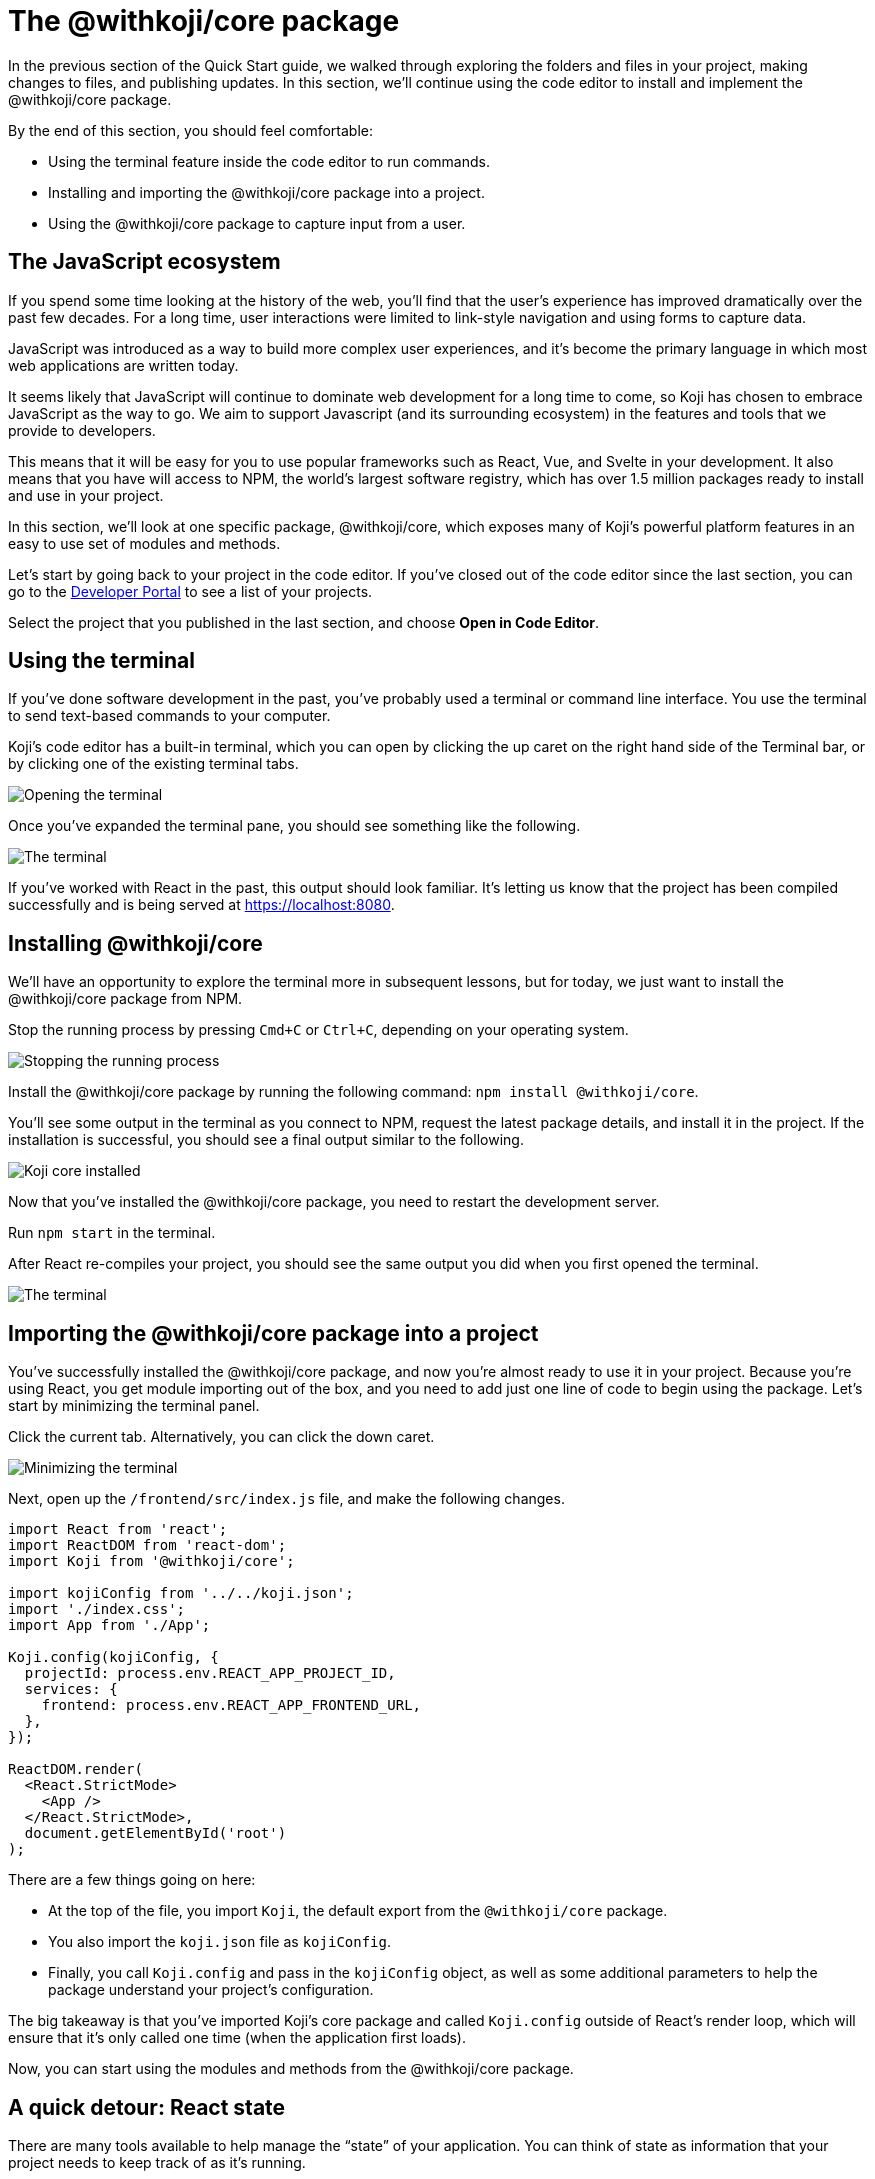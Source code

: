 = The @withkoji/core package
:page-slug: core-package
:page-description: Installing the @withkoji/core package and using it to capture user input.
:figure-caption!:

In the previous section of the Quick Start guide, we walked through exploring the folders and files in your project, making changes to files, and publishing updates.
In this section, we’ll continue using the code editor to install and implement the @withkoji/core package.

By the end of this section, you should feel comfortable:

* Using the terminal feature inside the code editor to run commands.
* Installing and importing the @withkoji/core package into a project.
* Using the @withkoji/core package to capture input from a user.

== The JavaScript ecosystem

If you spend some time looking at the history of the web, you’ll find that the user’s experience has improved dramatically over the past few decades.
For a long time, user interactions were limited to link-style navigation and using forms to capture data.

JavaScript was introduced as a way to build more complex user experiences, and it's become the primary language in which most web applications are written today.

It seems likely that JavaScript will continue to dominate web development for a long time to come, so Koji has chosen to embrace JavaScript as the way to go.
We aim to support Javascript (and its surrounding ecosystem) in the features and tools that we provide to developers.

This means that it will be easy for you to use popular frameworks such as React, Vue, and Svelte in your development.
It also means that you have will access to NPM, the world's largest software registry, which has over 1.5 million packages ready to install and use in your project.

In this section, we’ll look at one specific package, @withkoji/core, which exposes many of Koji’s powerful platform features in an easy to use set of modules and methods.

Let’s start by going back to your project in the code editor.
If you’ve closed out of the code editor since the last section, you can go to the https://withkoji.com/developer/projects[Developer Portal] to see a list of your projects.

Select the project that you published in the last section, and choose *Open in Code Editor*.

== Using the terminal

If you’ve done software development in the past, you’ve probably used a terminal or command line interface.
You use the terminal to send text-based commands to your computer.

Koji’s code editor has a built-in terminal, which you can open by clicking the up caret on the right hand side of the Terminal bar, or by clicking one of the existing terminal tabs.

image::CP_02_opening-the-terminal.png[Opening the terminal]

Once you’ve expanded the terminal pane, you should see something like the following.

image::CP_02_the-terminal.png[The terminal]

If you’ve worked with React in the past, this output should look familiar.
It’s letting us know that the project has been compiled successfully and is being served at https://localhost:8080.

== Installing @withkoji/core

We’ll have an opportunity to explore the terminal more in subsequent lessons, but for today, we just want to install the @withkoji/core package from NPM.

Stop the running process by pressing `Cmd+C` or `Ctrl+C`, depending on your operating system.

image::CP_03_stop-the-running-process.png[Stopping the running process]

Install the @withkoji/core package by running the following command: `npm install @withkoji/core`.

You'll see some output in the terminal as you connect to NPM, request the latest package details, and install it in the project.
If the installation is successful, you should see a final output similar to the following.

image::CP_03_koji-core-installed.png[Koji core installed]

Now that you’ve installed the @withkoji/core package, you need to restart the development server.

Run `npm start` in the terminal.

After React re-compiles your project, you should see the same output you did when you first opened the terminal.

image::CP_03_the-terminal.png[The terminal]

== Importing the @withkoji/core package into a project

You’ve successfully installed the @withkoji/core package, and now you're almost ready to use it in your project.
Because you’re using React, you get module importing out of the box, and you need to add just one line of code to begin using the package. Let’s start by minimizing the terminal panel.

Click the current tab.
Alternatively, you can click the down caret.

image::CP_04_minimize-terminal.png[Minimizing the terminal]

Next, open up the `/frontend/src/index.js` file, and make the following changes.

[source, javascript]
----
import React from 'react';
import ReactDOM from 'react-dom';
import Koji from '@withkoji/core';
 
import kojiConfig from '../../koji.json';
import './index.css';
import App from './App';
 
Koji.config(kojiConfig, {
  projectId: process.env.REACT_APP_PROJECT_ID,
  services: {
    frontend: process.env.REACT_APP_FRONTEND_URL,
  },
});
 
ReactDOM.render(
  <React.StrictMode>
    <App />
  </React.StrictMode>,
  document.getElementById('root')
);
----

There are a few things going on here:

* At the top of the file, you import `Koji`, the default export from the `@withkoji/core` package.

* You also import the `koji.json` file as `kojiConfig`.

* Finally, you call `Koji.config` and pass in the `kojiConfig` object, as well as some additional parameters to help the package understand your project's configuration.

The big takeaway is that you’ve imported Koji's core package and called `Koji.config` outside of React’s render loop, which will ensure that it’s only called one time (when the application first loads).

Now, you can start using the modules and methods from the @withkoji/core package.

== A quick detour: React state

There are many tools available to help manage the “state” of your application.
You can think of state as information that your project needs to keep track of as it's running.

Most web applications use state in some way.
A few examples include tracking whether a user has selected light or dark mode, whether a particular section of content is expanded or collapsed, and whether a user is logged in or not.

The web application that you’re building is quite simple, but you can still apply a bit of “state” to it by storing the URL of the rotating image in a state, instead of using a static image.

Make the following changes to the `frontend/src/App.js` file.

[source, javascript]
----
import { useState } from 'react';
import './App.css';
 
function App() {
  const [logoSrc, setLogoSrc] = useState('https://upload.wikimedia.org/wikipedia/commons/a/a7/React-icon.svg');
  return (
    <div className="App">
      <header className="App-header">
        <img src={logoSrc} className="App-logo" alt="logo" />
        <p>Some New Text</p>
      </header>
    </div>
  );
}
 
export default App;
----

Let's go over the changes.
You removed the import statement that brought in the local `logo.svg` file. You also imported `useState` from `react`, which is a React hook that will allow you to do some state management inside the component.

The syntax for using the `useState` hook is very simple:

`const [myValue, functionToSetMyValue] = useState(initialValue);`

You have a reactive value (`myValue`) that you can update using `functionToSetMyValue`, and the value is initialized to `initialValue`.

In your project, you use the publicly available React logo from Wikimedia Commons as the default value:

`const [logoSrc, setLogoSrc] = useState('https://upload.wikimedia.org/wikipedia/commons/a/a7/React-icon.svg');`

You changed the `src` of the rotating image to `src={logoSrc}`, so the image being displayed will reference the `logoSrc`, even when you make changes to it using `setLogoSrc`.

Let’s test it out using a feature from the @withkoji/core package!

== Capturing user input with @withkoji/core

Capturing user input is a fundamental part of the user experience on the Internet.
Filling out forms, uploading files, and toggling buttons are all ways in which a user can interact with a web application.

One of Koji’s goals is to make capturing a user’s input easy for developers and intuitive for the user.
To do that, the platform has exposed a number of methods to capture all sorts of dynamic user inputs.

Let’s take a look at one of those methods in action: `Koji.ui.capture.image`.

As you can probably guess, this is a method that allows you to capture an image input from a user.
You might be wondering how this is different from the traditional `<input type=”file” />`, which allows a user to select an image file from their computer.

Let’s find out. Update the code in `frontend/src/App.js` as follows.

[source, javascript]
----
import Koji from '@withkoji/core';
import { useState } from 'react';
import './App.css';
 
function App() {
  const [logoSrc, setLogoSrc] = useState('https://upload.wikimedia.org/wikipedia/commons/a/a7/React-icon.svg');
  const captureImage = async () => {
    const src = await Koji.ui.capture.image();

    if (src) setLogoSrc(() => src);
  };
  return (
    <div className="App">
      <header className="App-header">
        <button onClick={captureImage}>Capture Image</button>
        <img src={logoSrc} className="App-logo" alt="logo" />
        <p>Some New Text</p>
      </header>
    </div>
  );
}
 
export default App;
----

You’ll notice a few small changes.
First, you’re importing `Koji` again at the top of the file.
Second, you added a button that will call the `captureImage` function when it’s clicked.

The `captureImage` function requests user input using the `Koji.ui.capture.image` method.
If a value is returned, `setLogoSrc` is called and the state is updated with a new value.

Let’s give it a try. To make sure you are seeing the most updated version of your application, click the refresh button in the device preview window.

image::CP_06_refresh-button.png[The refresh button]

Click *Capture Image*.

Immediately, you’ll see a few things.
In addition to supporting a traditional file upload, a user can paste an image from a URL, or browse one of Koji’s many image asset packs to find an image.
There are also options to search the web for an image, or to use one of the pre-configured bundles of images.

Feel free to spend some time testing this feature out, and notice that when you upload or choose an image, it's automatically updated in the preview window.

== Under the Hood

One thing that’s not so obvious is what happens under the hood when a user chooses an image.
The image is automatically uploaded, hosted, and optimized by Koji’s CDN.
The whole process is blazing fast and the image is intelligently cached.
In addition, you gain access to a ton of interesting configuration options.

Let’s test out one option by changing a line in `frontend/src/App.js`.
(Don’t forget to save!).

Change

`const src = await Koji.ui.capture.image();`

to

`const src = await Koji.ui.capture.image({ blur: 10 });`

Now, try choosing a new image.
You’ll see that the new image has a blur effect applied to it. The blur isn’t just a style or css property.
The image is actually being transformed and served back with a URL for a custom Koji-backed CDN!

== Republishing

We’re just starting to scratch the surface of the ways in which Koji can give a traditional web application super powers, but before we move on, let’s make sure you “save your progress” by publishing a new version of the project.

Navigate back to *Publish Settings* by clicking *Publish Now*.

Click *Publish New Version* to publish your latest changes.

After your project has been published, feel free to check out the link to the latest live version and experience your image capture in the wild.

== Wrapping up

You should now be familiar with using the terminal to make command line changes to your project, as well as installing and importing the @withkoji/core package.
You also learned how to capture an image value from a user and how to do a some state management in React.

In the next section, we’ll take a step back from the code and start to explore the real power of Koji.


